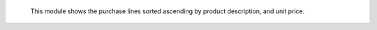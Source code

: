     This module shows the purchase lines sorted ascending by  product
    description, and unit price.
